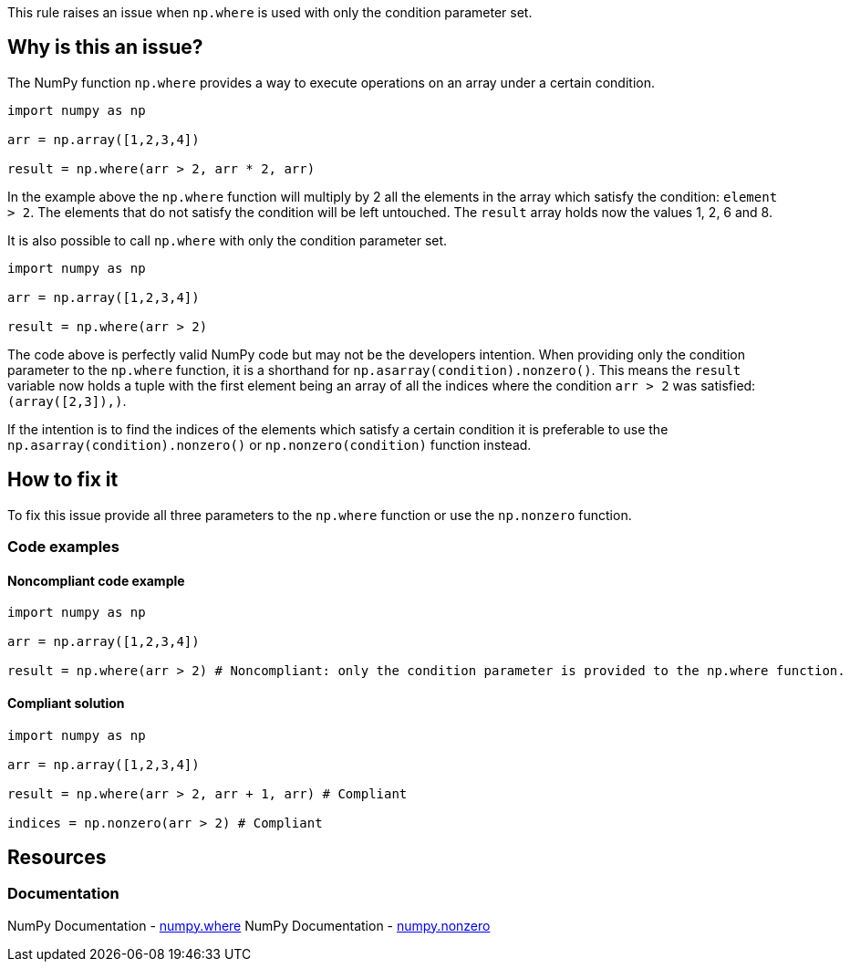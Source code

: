 This rule raises an issue when ``++np.where++`` is used with only the condition parameter set.

== Why is this an issue?

The NumPy function ``++np.where++`` provides a way to execute operations on an array under a certain condition. 

[source,python,diff-id=1,diff-type=compliant]
----
import numpy as np

arr = np.array([1,2,3,4])

result = np.where(arr > 2, arr * 2, arr)
----

In the example above the ``++np.where++`` function will multiply by 2 all the elements in the array which satisfy the condition: ``++element > 2++``. 
The elements that do not satisfy the condition will be left untouched.
The ``++result++`` array holds now the values 1, 2, 6 and 8.

It is also possible to call ``++np.where++`` with only the condition parameter set.

[source,python,diff-id=1,diff-type=compliant]
----
import numpy as np

arr = np.array([1,2,3,4])

result = np.where(arr > 2)
----

The code above is perfectly valid NumPy code but may not be the developers intention.
When providing only the condition parameter to the ``++np.where++`` function, it is a shorthand for ``++np.asarray(condition).nonzero()++``.
This means the ``++result++`` variable now holds a tuple 
with the first element being an array of all the indices where the condition ``++arr > 2++`` was satisfied: ``++(array([2,3]),)++``.

If the intention is to find the indices of the elements which satisfy a certain condition it is preferable to use the ``++np.asarray(condition).nonzero()++`` or ``++np.nonzero(condition)++`` function instead.


== How to fix it

To fix this issue provide all three parameters to the ``++np.where++`` function or use the ``++np.nonzero++`` function.

=== Code examples

==== Noncompliant code example

[source,text,diff-id=2,diff-type=noncompliant]
----
import numpy as np

arr = np.array([1,2,3,4])

result = np.where(arr > 2) # Noncompliant: only the condition parameter is provided to the np.where function.
----

==== Compliant solution

[source,text,diff-id=1,diff-type=compliant]
----
import numpy as np

arr = np.array([1,2,3,4])

result = np.where(arr > 2, arr + 1, arr) # Compliant

indices = np.nonzero(arr > 2) # Compliant
----



== Resources
=== Documentation

NumPy Documentation - https://numpy.org/doc/stable/reference/generated/numpy.where.html#numpy-where[numpy.where]
NumPy Documentation - https://numpy.org/doc/stable/reference/generated/numpy.nonzero.html#numpy.nonzero[numpy.nonzero]

